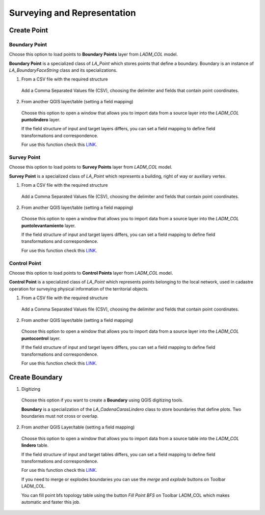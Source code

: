 Surveying and Representation
*****************************

Create Point
=============

Boundary Point
--------------

Choose this option to load points to **Boundary Points** layer from *LADM_COL*
model.

**Boundary Point** is a specialized class of *LA_Point* which stores points that
define a boundary. Boundary is an instance of *LA_BoundaryFaceString* class and
its specializations.

1. From a CSV file with the required structure

  Add a Comma Separated Values file (CSV), choosing the delimiter and fields that
  contain point coordinates.

  .. image:: ../static/_CREAR_PUNTO_LINDERO_.gif
     :height: 500
     :width: 800
     :alt: Create Control Point

2. From another QGIS layer/table (setting a field mapping)

  Choose this option to open a window that allows you to import data from a source
  layer into the *LADM_COL* **puntolindero** layer.

  If the field structure of input and target layers differs, you can set a field
  mapping to define field transformations and correspondence.

  For use this function check this `LINK <../mapping_fields.html>`_.

Survey Point
------------

Choose this option to load points to **Survey Points** layer from *LADM_COL*
model.

**Survey Point** is a specialized class of *LA_Point* which represents a
building, right of way or auxiliary vertex.

1. From a CSV file with the required structure

  Add a Comma Separated Values file (CSV), choosing the delimiter and fields that
  contain point coordinates.

  .. image:: ../static/_CREAR_PUNTO_LINDERO_.gif
     :height: 500
     :width: 800
     :alt: Create Boundary Point

2. From another QGIS layer/table (setting a field mapping)

  Choose this option to open a window that allows you to import data from a source
  layer into the *LADM_COL* **puntolevantamiento** layer.

  If the field structure of input and target layers differs, you can set a field
  mapping to define field transformations and correspondence.

  For use this function check this `LINK <../mapping_fields.html>`_.

Control Point
-------------

Choose this option to load points to **Control Points** layer from *LADM_COL*
model.

**Control Point** is a specialized class of *LA_Point* which represents points
belonging to the local network, used in cadastre operation for surveying
physical information of the territorial objects.

1. From a CSV file with the required structure

  Add a Comma Separated Values file (CSV), choosing the delimiter and fields that
  contain point coordinates.

  .. image:: ../static/crear_punto_control.gif
     :height: 500
     :width: 800
     :alt: Create Boundary Point

2. From another QGIS layer/table (setting a field mapping)

  Choose this option to open a window that allows you to import data from a source
  layer into the *LADM_COL* **puntocontrol** layer.

  If the field structure of input and target layers differs, you can set a field
  mapping to define field transformations and correspondence.

  For use this function check this `LINK <../mapping_fields.html>`_.

Create Boundary
================

1. Digitizing

  Choose this option if you want to create a **Boundary** using QGIS digitizing
  tools.

  **Boundary** is a specialization of the *LA_CadenaCarasLindero* class to store
  boundaries that define plots. Two boundaries must not cross or overlap.

  .. image:: ../static/_CREAR_LINDERO.gif
     :height: 500
     :width: 800
     :alt: Create Boundary Point

2. From another QGIS Layer/table (setting a field mapping)

  Choose this option to open a window that allows you to import data from a source
  table into the *LADM_COL* **lindero** table.

  If the field structure of input and target tables differs, you can set a field
  mapping to define field transformations and correspondence.

  For use this function check this `LINK <../mapping_fields.html>`_.

  If you need to merge or explodes boundaries you can use the *merge* and *explode*
  buttons on Toolbar LADM_COL.

  .. image:: ../static/_UNIR_PARTIR_LINDERO.gif
     :height: 500
     :width: 800
     :alt: Create Boundary Point

  You can fill point bfs topology table using the button *Fill Point BFS* on
  Toolbar LADM_COL which makes automatic and faster this job.

  .. image:: ../static/_LLENAR_TOPOLOGIAS.gif
     :height: 500
     :width: 800
     :alt: Create Boundary Point
